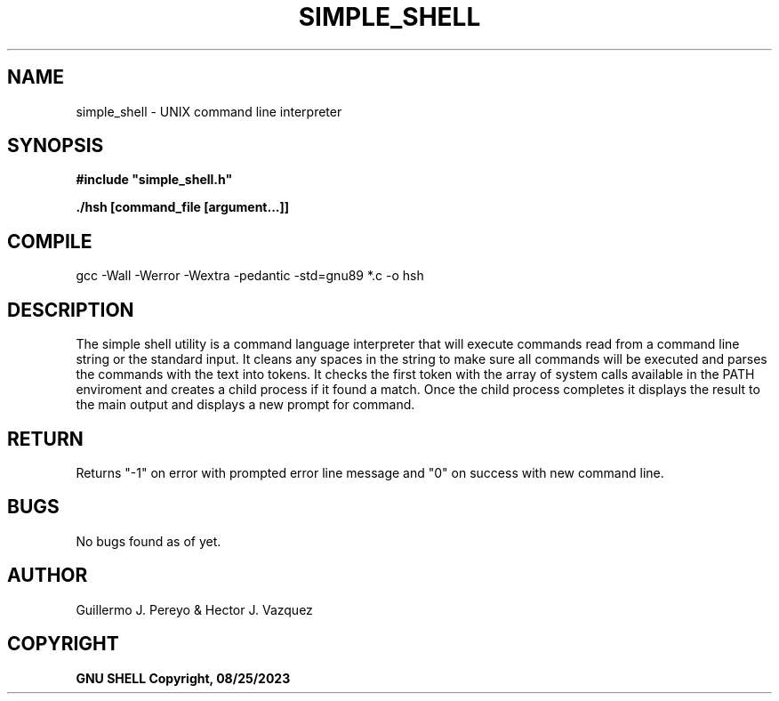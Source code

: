 .TH SIMPLE_SHELL "August 2023" "simple_shell\-0.1" "man Page-user manual"
.SH NAME
simple_shell - UNIX command line interpreter
.SH SYNOPSIS
.B #include\ "simple_shell.h"

.B ./hsh [command_file [argument...]]

.P
.SH COMPILE
 gcc -Wall -Werror -Wextra -pedantic -std=gnu89 *.c -o hsh
.SH DESCRIPTION
The simple shell utility is a command language interpreter that will execute commands read from a
command line string or the standard input. It cleans any spaces in the string to make sure all
commands will be executed and parses the commands with the text into tokens. It checks the first
token with the array of system calls available in the PATH enviroment and creates a child process
if it found a match. Once the child process completes it displays the result to the main output
and displays a new prompt for command.
.SH RETURN
 Returns "-1" on error with prompted error line message and "0" on success with new command line.
.SH BUGS
 No bugs found as of yet.
.SH AUTHOR
 Guillermo J. Pereyo & Hector J. Vazquez
.SH COPYRIGHT
.B GNU SHELL Copyright, 08/25/2023
